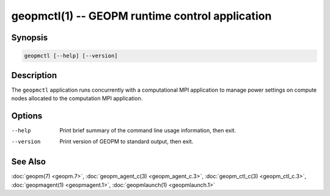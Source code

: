 geopmctl(1) -- GEOPM runtime control application
================================================

Synopsis
--------

.. code-block::

   geopmctl [--help] [--version]

Description
-----------

The ``geopmctl`` application runs concurrently with a computational MPI
application to manage power settings on compute nodes allocated to the
computation MPI application.

Options
-------
--help     Print brief summary of the command line usage information, then exit.
--version  Print version of GEOPM to standard output, then exit.

See Also
--------

:doc:`geopm(7) <geopm.7>`,
:doc:`geopm_agent_c(3) <geopm_agent_c.3>`,
:doc:`geopm_ctl_c(3) <geopm_ctl_c.3>`,
:doc:`geopmagent(1) <geopmagent.1>`,
:doc:`geopmlaunch(1) <geopmlaunch.1>`

